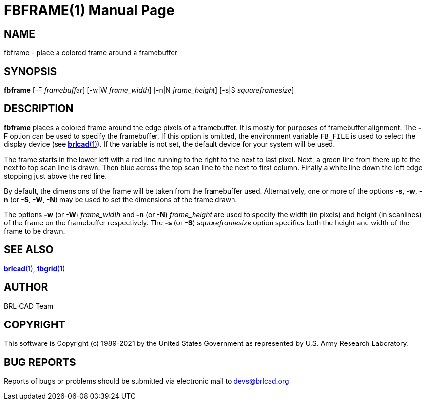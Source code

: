 = FBFRAME(1)
BRL-CAD Team
:doctype: manpage
:man manual: BRL-CAD
:man source: BRL-CAD
:page-layout: base

== NAME

fbframe - place a colored frame around a framebuffer

== SYNOPSIS

*fbframe* [-F _framebuffer_] [-w|W _frame_width_] [-n|N _frame_height_] [-s|S _squareframesize_]

== DESCRIPTION

[cmd]*fbframe* places a colored frame around the edge pixels of a framebuffer. It is mostly for purposes of framebuffer alignment. The [opt]*-F* option can be used to specify the framebuffer. If this option is omitted, the environment variable [var]`FB_FILE` is used to select the display device (see xref:man:1/brlcad.adoc[*brlcad*(1)]). If the variable is not set, the default device for your system will be used.

The frame starts in the lower left with a red line running to the right to the next to last pixel.  Next, a green line from there up to the next to top scan line is drawn.  Then blue across the top scan line to the next to first column.  Finally a white line down the left edge stopping just above the red line.

By default, the dimensions of the frame will be taken from the framebuffer used.  Alternatively, one or more of the options [opt]*-s*, [opt]*-w*, [opt]*-n* (or [opt]*-S*, [opt]*-W*, [opt]*-N*) may be used to set the dimensions of the frame drawn.

The options [opt]*-w* (or [opt]*-W*) [rep]_frame_width_ and [opt]*-n* (or [opt]*-N*) [rep]_frame_height_ are used to specify the width (in pixels) and height (in scanlines) of the frame on the framebuffer respectively. The [opt]*-s* (or [opt]*-S*) [rep]_squareframesize_ option specifies both the height and width of the frame to be drawn.

== SEE ALSO

xref:man:1/brlcad.adoc[*brlcad*(1)], xref:man:1/fbgrid.adoc[*fbgrid*(1)]

== AUTHOR

BRL-CAD Team

== COPYRIGHT

This software is Copyright (c) 1989-2021 by the United States Government as represented by U.S. Army Research Laboratory.

== BUG REPORTS

Reports of bugs or problems should be submitted via electronic mail to mailto:devs@brlcad.org[]